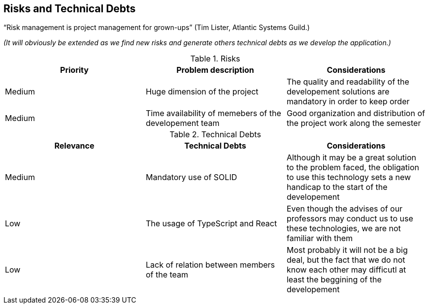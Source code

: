 [[section-technical-risks]]
== Risks and Technical Debts

“Risk management is project management for grown-ups” (Tim Lister, Atlantic Systems Guild.) 

_(It will obviously be extended as we find new risks and generate others technical debts as we develop the application.)_

****
.Risks
|===
|Priority |Problem description |Considerations

|Medium
|Huge dimension of the project
|The quality and readability of the developement solutions are mandatory in order to keep order

|Medium
|Time availability of memebers of the developement team
|Good organization and distribution of the project work along the semester

|===

.Technical Debts
|===
|Relevance |Technical Debts | Considerations

|Medium
|Mandatory use of SOLID
|Although it may be a great solution to the problem faced, the obligation to use this technology sets a new handicap to the start of the developement

|Low
|The usage of TypeScript and React
|Even though the advises of our professors may conduct us to use these technologies, we are not familiar with them

|Low
|Lack of relation between members of the team
|Most probably it will not be a big deal, but the fact that we do not know each other may difficutl at least the beggining of the developement


|===


****
****



